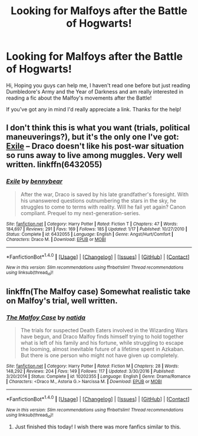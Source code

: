 #+TITLE: Looking for Malfoys after the Battle of Hogwarts!

* Looking for Malfoys after the Battle of Hogwarts!
:PROPERTIES:
:Author: _firenze
:Score: 1
:DateUnix: 1496026606.0
:DateShort: 2017-May-29
:FlairText: Request
:END:
Hi, Hoping you guys can help me, I haven't read one before but just reading Dumbledore's Army and the Year of Darkness and am really interested in reading a fic about the Malfoy's movements after the Battle!

If you've got any in mind I'd really appreciate a link. Thanks for the help!


** I don't think this is what you want (trials, political maneuverings?), but it's the only one I've got: [[http://www.fanfiction.net/s/6432055/1/][Exile]] -- Draco doesn't like his post-war situation so runs away to live among muggles. Very well written. linkffn(6432055)
:PROPERTIES:
:Author: munin295
:Score: 5
:DateUnix: 1496048159.0
:DateShort: 2017-May-29
:END:

*** [[http://www.fanfiction.net/s/6432055/1/][*/Exile/*]] by [[https://www.fanfiction.net/u/833356/bennybear][/bennybear/]]

#+begin_quote
  After the war, Draco is saved by his late grandfather's foresight. With his unanswered questions outnumbering the stars in the sky, he struggles to come to terms with reality. Will he fail yet again? Canon compliant. Prequel to my next-generation-series.
#+end_quote

^{/Site/: [[http://www.fanfiction.net/][fanfiction.net]] *|* /Category/: Harry Potter *|* /Rated/: Fiction T *|* /Chapters/: 47 *|* /Words/: 184,697 *|* /Reviews/: 291 *|* /Favs/: 169 *|* /Follows/: 185 *|* /Updated/: 1/17 *|* /Published/: 10/27/2010 *|* /Status/: Complete *|* /id/: 6432055 *|* /Language/: English *|* /Genre/: Angst/Hurt/Comfort *|* /Characters/: Draco M. *|* /Download/: [[http://www.ff2ebook.com/old/ffn-bot/index.php?id=6432055&source=ff&filetype=epub][EPUB]] or [[http://www.ff2ebook.com/old/ffn-bot/index.php?id=6432055&source=ff&filetype=mobi][MOBI]]}

--------------

*FanfictionBot*^{1.4.0} *|* [[[https://github.com/tusing/reddit-ffn-bot/wiki/Usage][Usage]]] | [[[https://github.com/tusing/reddit-ffn-bot/wiki/Changelog][Changelog]]] | [[[https://github.com/tusing/reddit-ffn-bot/issues/][Issues]]] | [[[https://github.com/tusing/reddit-ffn-bot/][GitHub]]] | [[[https://www.reddit.com/message/compose?to=tusing][Contact]]]

^{/New in this version: Slim recommendations using/ ffnbot!slim! /Thread recommendations using/ linksub(thread_id)!}
:PROPERTIES:
:Author: FanfictionBot
:Score: 1
:DateUnix: 1496048169.0
:DateShort: 2017-May-29
:END:


** linkffn(The Malfoy case) Somewhat realistic take on Malfoy's trial, well written.
:PROPERTIES:
:Author: dehue
:Score: 3
:DateUnix: 1496073390.0
:DateShort: 2017-May-29
:END:

*** [[http://www.fanfiction.net/s/10202355/1/][*/The Malfoy Case/*]] by [[https://www.fanfiction.net/u/1762480/natida][/natida/]]

#+begin_quote
  The trials for suspected Death Eaters involved in the Wizarding Wars have begun, and Draco Malfoy finds himself trying to hold together what is left of his family and his fortune, while struggling to escape the looming, almost inevitable future of a lifetime spent in Azkaban. But there is one person who might not have given up completely.
#+end_quote

^{/Site/: [[http://www.fanfiction.net/][fanfiction.net]] *|* /Category/: Harry Potter *|* /Rated/: Fiction M *|* /Chapters/: 28 *|* /Words/: 148,292 *|* /Reviews/: 204 *|* /Favs/: 149 *|* /Follows/: 117 *|* /Updated/: 3/30/2016 *|* /Published/: 3/20/2014 *|* /Status/: Complete *|* /id/: 10202355 *|* /Language/: English *|* /Genre/: Drama/Romance *|* /Characters/: <Draco M., Astoria G.> Narcissa M. *|* /Download/: [[http://www.ff2ebook.com/old/ffn-bot/index.php?id=10202355&source=ff&filetype=epub][EPUB]] or [[http://www.ff2ebook.com/old/ffn-bot/index.php?id=10202355&source=ff&filetype=mobi][MOBI]]}

--------------

*FanfictionBot*^{1.4.0} *|* [[[https://github.com/tusing/reddit-ffn-bot/wiki/Usage][Usage]]] | [[[https://github.com/tusing/reddit-ffn-bot/wiki/Changelog][Changelog]]] | [[[https://github.com/tusing/reddit-ffn-bot/issues/][Issues]]] | [[[https://github.com/tusing/reddit-ffn-bot/][GitHub]]] | [[[https://www.reddit.com/message/compose?to=tusing][Contact]]]

^{/New in this version: Slim recommendations using/ ffnbot!slim! /Thread recommendations using/ linksub(thread_id)!}
:PROPERTIES:
:Author: FanfictionBot
:Score: 1
:DateUnix: 1496073430.0
:DateShort: 2017-May-29
:END:

**** Just finished this today! I wish there was more fanfics similar to this.
:PROPERTIES:
:Author: OakQuaffle
:Score: 1
:DateUnix: 1496449763.0
:DateShort: 2017-Jun-03
:END:
